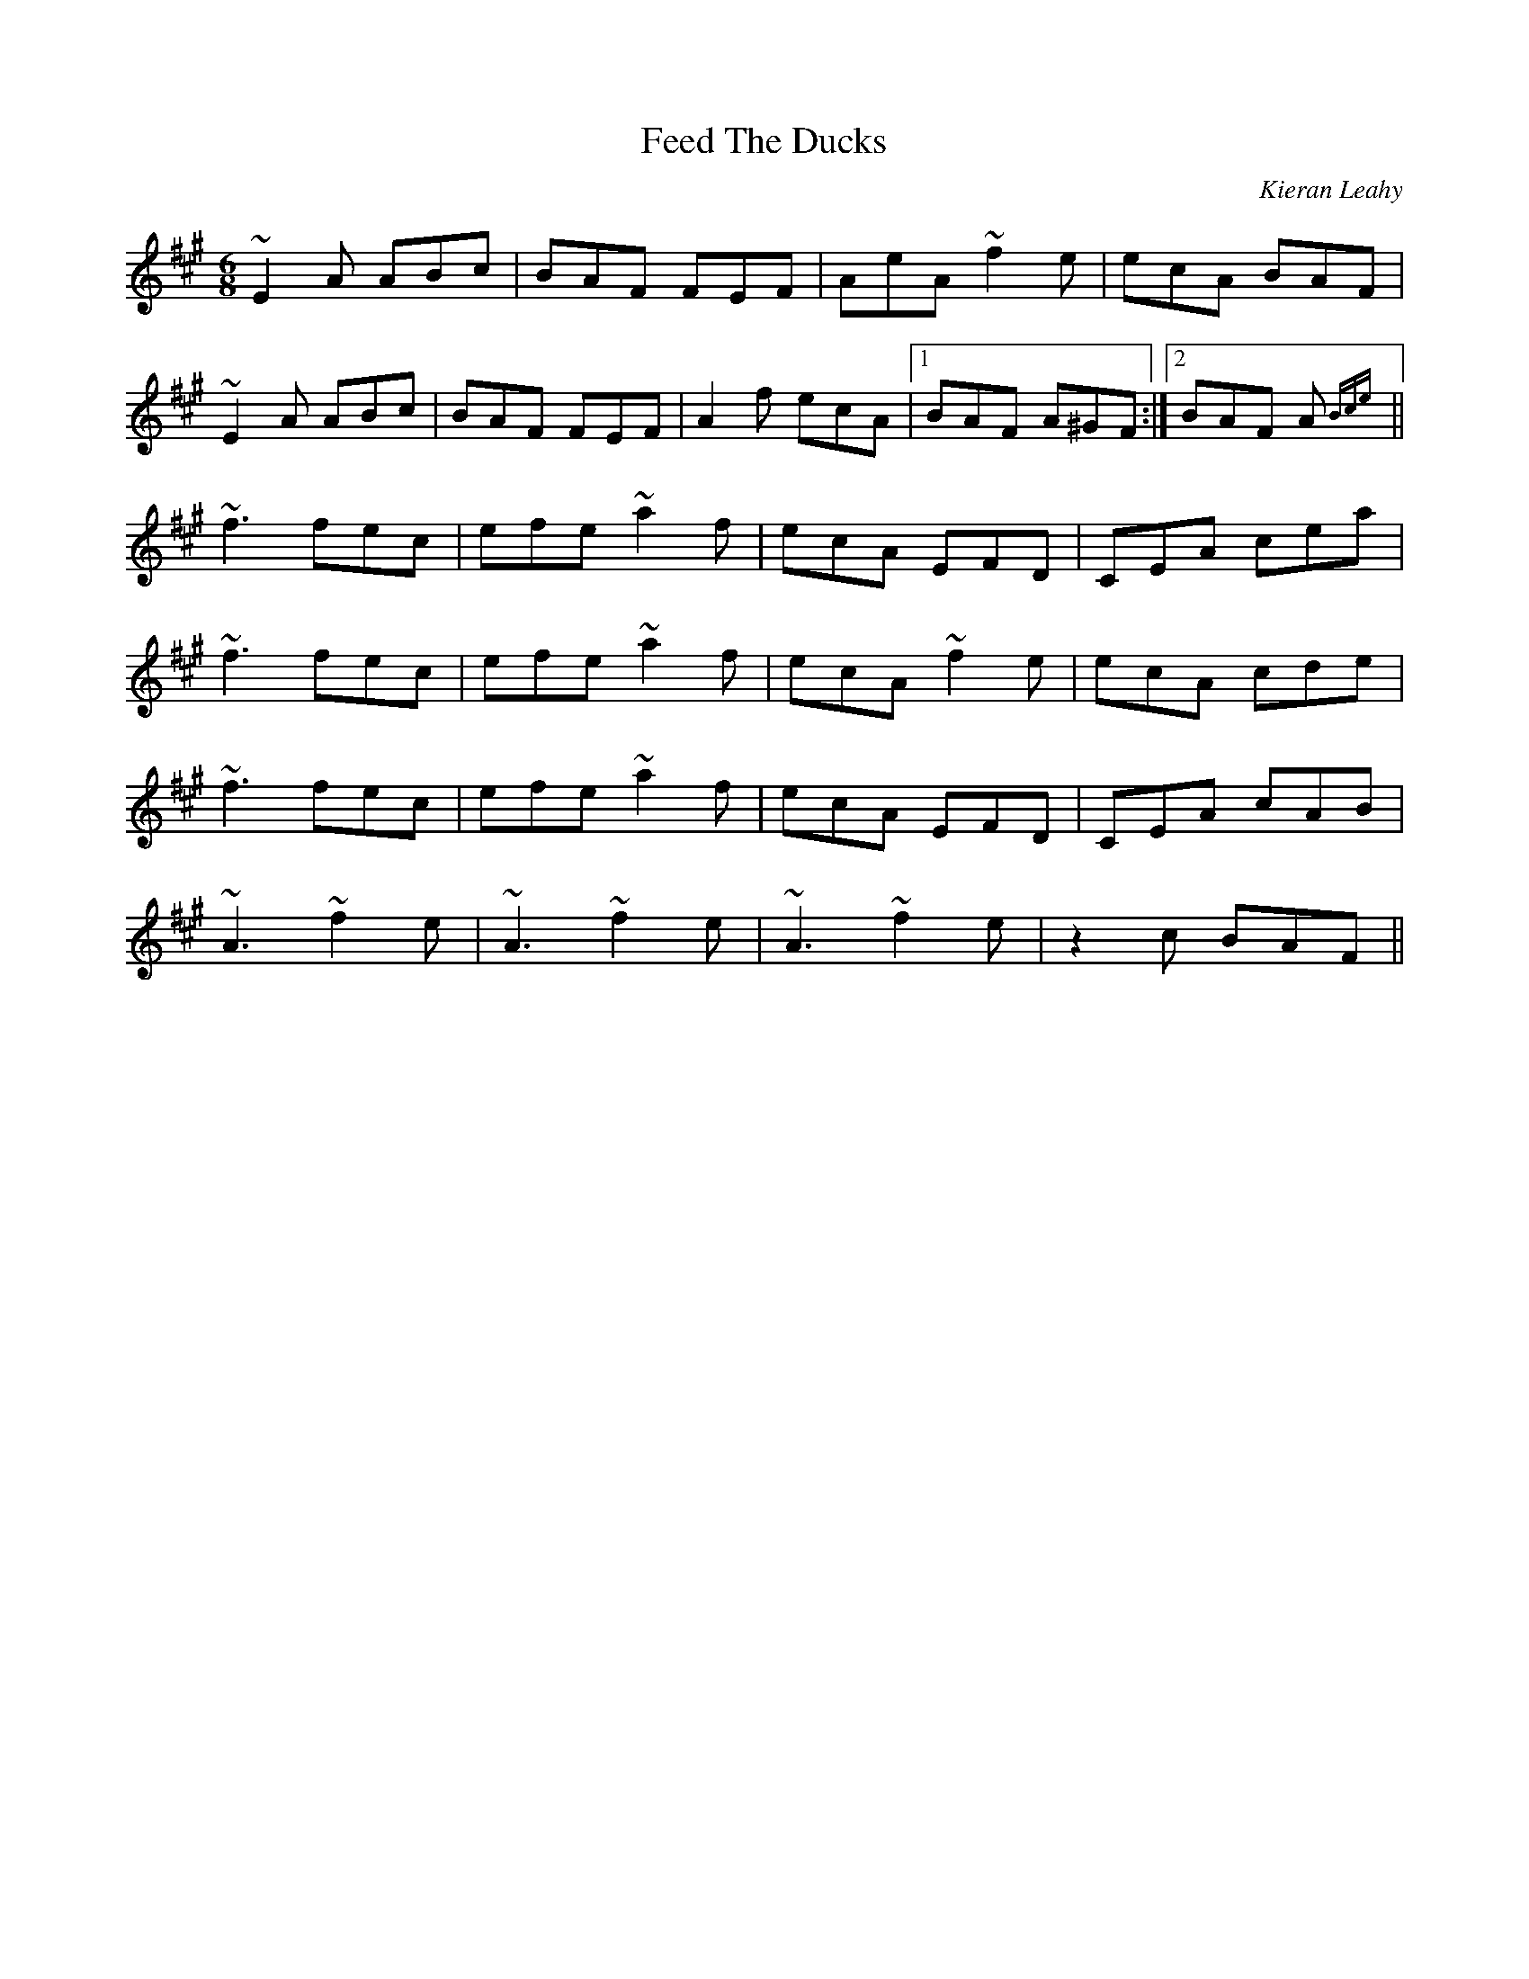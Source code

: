 X: 0
T: Feed The Ducks
C: Kieran Leahy
R: jig
M: 6/8
L: 1/8
K: Amaj
~E2 A ABc|BAF FEF|AeA ~f2 e|ecA BAF|
~E2 A ABc|BAF FEF|A2 f ecA|1 BAF A^GF:|2 BAF A {Bce}||
~f3 fec|efe ~a2 f|ecA EFD|CEA cea|
~f3 fec|efe ~a2 f|ecA ~f2 e|ecA cde|
~f3 fec|efe ~a2 f|ecA EFD|CEA cAB|
~A3 ~f2 e|~A3 ~f2 e|~A3 ~f2 e|z2 c BAF|| 